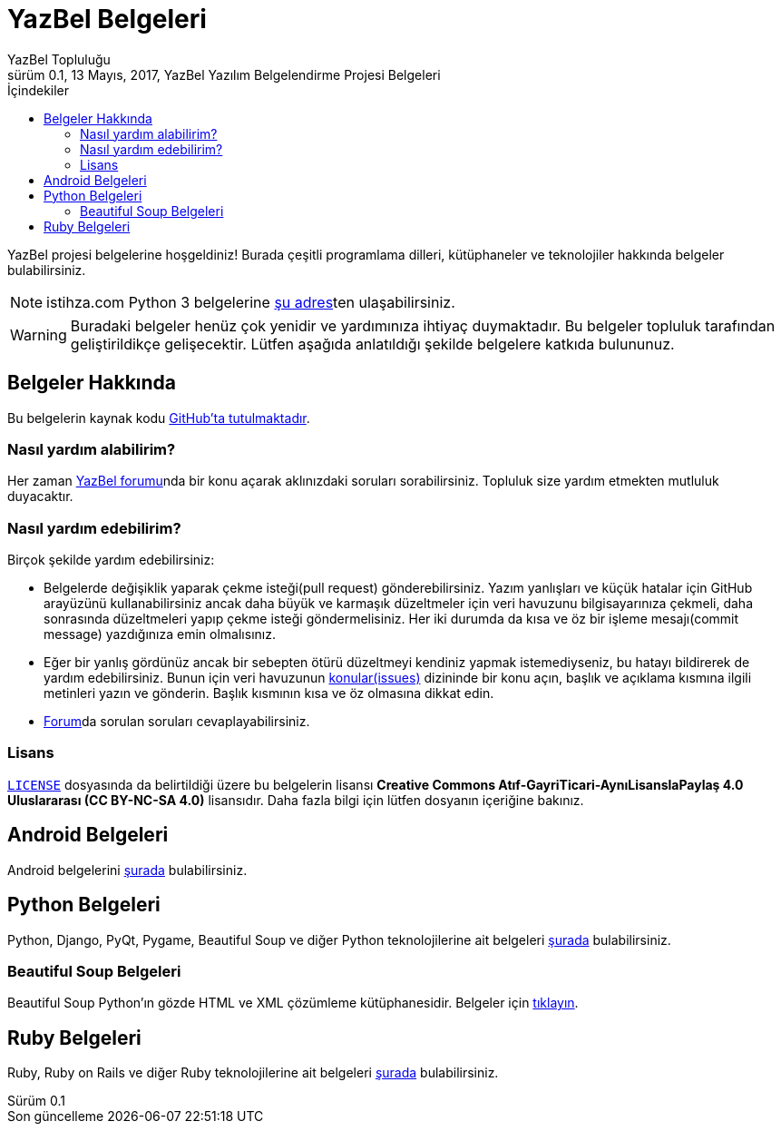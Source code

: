 = YazBel Belgeleri
YazBel Topluluğu
0.1, 13 Mayıs, 2017, YazBel Yazılım Belgelendirme Projesi Belgeleri
:version-label: Sürüm
:last-update-label: Son güncelleme
:icons: font
:source-highlighter: pygments
:toc: left
:toc-title: İçindekiler

// Font simgelerinin çalışması için eklenmiştir.
++++
<script src="https://use.fontawesome.com/c38eb8c034.js"></script>
++++

YazBel projesi belgelerine hoşgeldiniz!
Burada çeşitli programlama dilleri, kütüphaneler ve teknolojiler hakkında belgeler bulabilirsiniz.

[NOTE]
====
istihza.com Python 3 belgelerine link:python-istihza/[şu adres]ten ulaşabilirsiniz.
====

[WARNING]
====
Buradaki belgeler henüz çok yenidir ve yardımınıza ihtiyaç duymaktadır.
Bu belgeler topluluk tarafından geliştirildikçe gelişecektir.
Lütfen aşağıda anlatıldığı şekilde belgelere katkıda bulununuz.
====

== Belgeler Hakkında

Bu belgelerin kaynak kodu https://github.com/yazbel/belgeler[GitHub'ta tutulmaktadır].

=== Nasıl yardım alabilirim?

Her zaman https://forum.yazbel.com/[YazBel forumu]nda bir konu açarak aklınızdaki soruları sorabilirsiniz.
Topluluk size yardım etmekten mutluluk duyacaktır.

=== Nasıl yardım edebilirim?

Birçok şekilde yardım edebilirsiniz:

- Belgelerde değişiklik yaparak çekme isteği(pull request) gönderebilirsiniz.
Yazım yanlışları ve küçük hatalar için GitHub arayüzünü kullanabilirsiniz ancak daha büyük ve karmaşık düzeltmeler için veri havuzunu bilgisayarınıza çekmeli, daha sonrasında düzeltmeleri yapıp çekme isteği göndermelisiniz.
Her iki durumda da kısa ve öz bir işleme mesajı(commit message) yazdığınıza emin olmalısınız.

- Eğer bir yanlış gördünüz ancak bir sebepten ötürü düzeltmeyi kendiniz yapmak istemediyseniz, bu hatayı bildirerek de yardım edebilirsiniz.
Bunun için veri havuzunun https://github.com/yazbel/belgeler/issues[konular(issues)] dizininde bir konu açın, başlık ve açıklama kısmına ilgili metinleri yazın ve gönderin.
Başlık kısmının kısa ve öz olmasına dikkat edin.

- https://forum.yazbel.com[Forum]da sorulan soruları cevaplayabilirsiniz.

=== Lisans

https://github.com/yazbel/belgeler/blob/master/LICENSE[`LICENSE`] dosyasında da belirtildiği üzere bu belgelerin lisansı *Creative Commons Atıf-GayriTicari-AynıLisanslaPaylaş 4.0 Uluslararası (CC BY-NC-SA 4.0)* lisansıdır.
Daha fazla bilgi için lütfen dosyanın içeriğine bakınız.

== Android Belgeleri

Android belgelerini link:android/[şurada] bulabilirsiniz.

== Python Belgeleri

Python, Django, PyQt, Pygame, Beautiful Soup ve diğer Python teknolojilerine ait belgeleri link:python/[şurada] bulabilirsiniz.

=== Beautiful Soup Belgeleri

Beautiful Soup Python'ın gözde HTML ve XML çözümleme kütüphanesidir.
Belgeler için link:python/beautiful-soup/[tıklayın].

== Ruby Belgeleri

Ruby, Ruby on Rails ve diğer Ruby teknolojilerine ait belgeleri link:ruby/[şurada] bulabilirsiniz.

